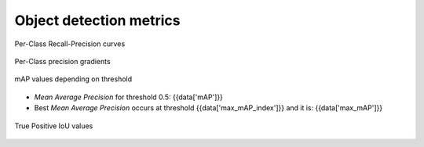 Object detection metrics
------------------------

.. figure:: {{data["curvepath"]}}
   :name: {{data["reportname"][0]}}_recall_precision_curves
   :alt: Recall-Precision curves
   :align: center

   Per-Class Recall-Precision curves

.. figure:: {{data["gradientpath"]}}
   :name: {{data["reportname"][0]}}_recall_precision_gradients
   :alt: Per-Class precision gradients
   :align: center

   Per-Class precision gradients

.. figure:: {{data["mappath"]}}
   :name: {{data["reportname"][0]}}_map
   :alt: mAP values depending on threshold
   :align: center

   mAP values depending on threshold

* *Mean Average Precision* for threshold 0.5: {{data['mAP']}}
* Best *Mean Average Precision* occurs at threshold {{data['max_mAP_index']}}  and it is: {{data['max_mAP']}}

.. figure:: {{data["tpioupath"]}}
   :name: {{data["reportname"][0]}}_map
   :alt: True Positive IoU values
   :align: center
   
   True Positive IoU values